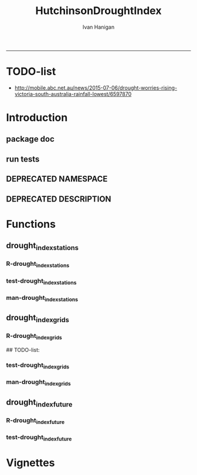 #+TITLE:HutchinsonDroughtIndex 
#+AUTHOR: Ivan Hanigan
#+email: ivan.hanigan@anu.edu.au
#+LaTeX_CLASS: article
#+LaTeX_CLASS_OPTIONS: [a4paper]
#+LATEX: \tableofcontents
-----
* TODO-list
- http://mobile.abc.net.au/news/2015-07-06/drought-worries-rising-victoria-south-australia-rainfall-lowest/6597870
* Introduction

** package doc
#+name:swishdbtools-package
#+begin_src R :session *R* :tangle man/HutchinsonDroughtIndex-package.Rd :exports none :eval no
  \name{HutchinsonDroughtIndex-package}
  \alias{HutchinsonDroughtIndex-package}
  \alias{HutchinsonDroughtIndex}
  \docType{package}
  \title{
  Hutchinson Drought Index
  }
  \description{
  Climatic Drought
  }
  \details{
  \tabular{ll}{
  Package: \tab HutchinsonDroughtIndex\cr
  Type: \tab Package\cr
  Version: \tab 1.1\cr
  Date: \tab 2015-11-06\cr
  License: \tab GPL2\cr
  }
  The package is designed to take a timeseries for a single location such as region or weather station and compute the drought index.  Dev work on grid version.
  }
  \author{
  
  
  Maintainer: <ivan.hanigan@gmail.com>
  
  }
  \references{
  
  Smith, D. I, Hutchinson, M. F, & McArthur, R. J. (1992) Climatic and
  Agricultural Drought: Payments and Policy. (Centre for Resource and
  Environmental Studies, Australian National University, Canberra,
  Australia). http://fennerschool-research.anu.edu.au/spatio-temporal/publications/cres_paper1992.pdf
  
  Hanigan, IC. 2012. The Hutchinson Drought Index Algorithm [Computer
  Software].  https://github.com/ivanhanigan/HutchinsonDroughtIndex
  
  }
  
#+end_src

** run tests
#+name:test_project
#+begin_src R :session *R* :tangle test_project.r :exports none :eval no
  ################################################################
  # name:test_project
  require(testthat)
  test_dir('tests')
  
#+end_src

** DEPRECATED NAMESPACE
#+name:NAMESPACE
#+begin_src txt :tangle no :exports reports :eval no :padline
exportPattern("^[[:alpha:]]+")
#+end_src
** DEPRECATED DESCRIPTION
*** COMMENT DESCRIPTION-code
#+name:DESCRIPTION
#+begin_src R :session *R* :tangle no :exports none :eval no :padline no
  Package: HutchinsonDroughtIndex
  Type: Package
  Title: Hutchinson's Drought Index
  Version: 1.1
  Date: 2015-11-06
  Author: ivanhanigan, lucianaporforio, Michael Hutchinson
  Maintainer: <ivan.hanigan@gmail.com>
  Depends:
      raster,
      rgdal,
      zoo
  Description: drought function
  License: GPL (>= 2)
  Collate:
      'drought_index_future.r'
      'drought_index_grids.r'
      'drought_index_stations.r'
#+end_src

* Functions
** drought_index_stations
*** R-drought_index_stations
#+name:drought_index_stations
#+begin_src R :session *R* :tangle R/drought_index_stations.r :exports none :eval no :padline no
  #' @name drought_index_stations
  #' @title Drought Index For Stations
  #' @param data a dataframe with date, year month and rain
  #' @param years the number of years in the time series
  #' @param droughtThreshold the level of dryness below which a drought begins
  #' @return dataframe with droughtIndices
  #' @export
  #'
  drought_index_stations<-function(data,years,droughtThreshold=.375){
  # a drought index based on integrated six-monthly rainfall percentiles.
  # based on Professor Mike Hutchinson's work described in 
  # Smith D, Hutchinson M, McArthur R. Climatic and Agricultural Drought: Payments and Policy. 
  # Canberra, ACT: Centre for Resource and Environmental Studies, Australian National University. 1992.  
  
  # Ivan C Hanigan
  # June 2011.
    
  ################################################################################
  ## Copyright 2011, Ivan C Hanigan <ivan.hanigan@gmail.com> and Michael F Hutchinson
  ## This program is free software; you can redistribute it and/or modify
  ## it under the terms of the GNU General Public License as published by
  ## the Free Software Foundation; either version 2 of the License, or
  ## (at your option) any later version.
  ## 
  ## This program is distributed in the hope that it will be useful,
  ## but WITHOUT ANY WARRANTY; without even the implied warranty of
  ## MERCHANTABILITY or FITNESS FOR A PARTICULAR PURPOSE.  See the
  ## GNU General Public License for more details.
  ## Free Software
  ## Foundation, Inc., 51 Franklin Street, Fifth Floor, Boston, MA
  ## 02110-1301, USA
  ################################################################################
  
  
  # my input data are always a data.frame with 4 columns 'date','year','month','rain'
   
  #calculate M month totals
  # started with 6 (current and prior months)
  x<-ts(data[,4],start=1,end=c(years,12),frequency=12)
  x<-c(rep(NA,5),x+lag(x,1)+lag(x,2)+lag(x,3)+lag(x,4)+lag(x,5))
  # TASK need to use rollapply?
  data$sixmnthtot<-x
  data<-na.omit(data)
  
  # rank in percentage terms with respect to the rainfall totals 
  # for the same sequence of 6-months over all years of record
  dataout_final=matrix(nrow=0,ncol=7)
  
  for(i in 1:12){
          x<-data[data$month==i,5]
          #x<-na.omit(x)
          y<-(rank(x)-1)/(length(x)-1)
          # checkpct<-cbind(data[data$month==i,],y)
          # plot(checkpct$sixmnthtot,checkpct$y)
          # rescale between -4 and +4 to replicate palmer index 
          z<-8*(y-.5)
          # defualts set the threshold at -1 which is upper limit of
          # mild drought in palmer index
          # (3/8ths, or the 37.5th percentile) 
          drought<-x<=quantile(x,droughtThreshold)
          # calculate the drought index for any months that fall below the threshold
          zd<-z*drought
          # save out to the data
          dataout<-data[data$month==i,]
          dataout$index<-z
          dataout$indexBelowThreshold<-zd
          dataout_final=rbind(dataout_final,dataout)
          }
                  
  data<-dataout_final[order(dataout_final$date),]
  
  # now calculate the indices
  # newnode COUNTS
  data$count<-as.numeric(0)
  # OLD and SLOW
  # for(j in 2:nrow(data)){
          # data$count[j]<-ifelse(data$indexBelowThreshold[j]==0,0,
          # ifelse(data$indexBelowThreshold[j-1]!=0,1+data$count[j-1],
          # 1)
          # )
          # }
  
  # NEW and FAST
  # counts can be done with this funky bit of code 
  x<-data$index<=-1
  xx <- (cumsum(!x) + 1) * x 
  x2<-(seq_along(x) - match(xx, xx) + 1) * x 
  data$count<-x2
  
  # OLD and SLOW enhanced drought revocation threshold 
  # TASK make NEW and FAST? or add as an option?
  # In the enhanced version rather than stop counting when the rescaled percentiles rise above -1.0, 
  # we keep counting the months (or adding the negative anomalies) 
  # if the rescaled percentile is below 0.0 AND the drought threshold has already been reached. 
  # If the threshold has not been reached, then stop counting (or adding) as before 
  # if the rescaled percentile rises above -1.0.
  
  data$count2<-data$count
  # j=1080 # 1980-06
  # data[j,]
  
  for(j in 2:nrow(data)){ 
  data$count2[j] <- if(data$count2[j-1] >= 5 & data$index[j] <= 0){
          data$count2[j-1] + 1
          } else {                
          # ifelse(data$count[j-1] > 0 & data$index[j] < 0, 1+data$count[j-1],
          data$count2[j]
          }
  }
  ############################################################
  # newnode SUMS
  # NEW and FAST? or add as an option?
  data$sums<-as.numeric(0)
  y <- ifelse(data$index >= -1, 0, data$index)
  f <- data$index < -1
  f <- (cumsum(!f) + 1) * f 
  z <- unsplit(lapply(split(y,f),cumsum),f)
  data$sums <- z
  # OLD and SLOW
  # for(j in 2:nrow(data)){
          # data$sums[j]<-ifelse(data$indexBelowThreshold[j]==0,0,
          # ifelse(data$indexBelowThreshold[j-1]!=0,
          # data$indexBelowThreshold[j]+data$sums[j-1],
          # data$indexBelowThreshold[j]))
          # }
          
  # OLD and SLOW
  # TASK make NEW and FAST
  data$sums2<-data$sums
  # j=1069 # 1980-06
  # data[j,]
  
  for(j in 2:nrow(data)){ 
  data$sums2[j] <- if(data$sums2[j-1] <= -17.5 & data$index[j] <= 0){
          data$sums2[j-1] + data$index[j]
          } else {                
          # ifelse(data$count[j-1] > 0 & data$index[j] < 0, 1+data$count[j-1],
          data$sums2[j]
          }
  }
  
  droughtIndices<-data
  return(droughtIndices)
  }
  
  
  
#+end_src
*** test-drought_index_stations
#+name:drought_index_stations
#+begin_src R :session *R* :tangle tests/test-drought_index_stations.r :exports none :eval no 
  ################################################################
  # name:drought_index_stations
  analyte <- read.table("~/projects/HutchinsonDroughtIndex/inst/extdata/prcphq.046037.month.txt", quote="\"", skip = 1, nrows = 1440)
  
  # clean
  str(analyte)
  head(analyte);tail(analyte)
  
  analyte <- data.frame(analyte[,1], substr(analyte[,1], 1,4) , substr(analyte[,1],5,6), analyte[,3])
  names(analyte) <- c('date',  'year' , 'month' ,'rain')
  str(analyte)
  analyte$year <- as.numeric(as.character(analyte$year))
  analyte$month <- as.numeric(as.character(analyte$month))
  str(analyte)
  subset(data.frame(table(na.omit(analyte)[,"year"])), Freq < 12)
  # are all months present?
  
  # do
  drt <- drought_index_stations(data=analyte,years=length(names(table(analyte$year))),droughtThreshold=.375)
  
  # report
  summary(drt)
  with(drt, plot(as.Date(date), count, "l"))
  abline(5,0)
  par(new=T)
  with(drt, plot(as.Date(date), -1*sums, col= "red", type="l"))
  
#+end_src
*** man-drought_index_stations
#+name:drought_index_stations
#+begin_src R :session *R* :tangle no :exports none :eval no
################################################################
# name:drought_index_stations

#+end_src

** drought_index_grids
*** R-drought_index_grids
# name:drought_index_grids

## TODO-list: 
# count2 and sums, convert matrices to bricks.
# set it up to work on subsets of the grid and put them back together after

#+name:drought_index_grids
#+begin_src R :session *R* :tangle R/drought_index_grids.r :exports none :eval no :padline no
  #' @name drought_index_grids
  #' @title drought index using grids
  #' @param rasterbrick a stack of grids
  #' @param startyear the start year
  #' @param endyear the end year
  #' @param droughtThreshold the level of dryness
  #' @return dataframe with droughtIndices
  #' @export
  #'
  drought_index_grids <- function(rasterbrick,startyear,endyear,droughtThreshold=.375){
      
    b<-getValuesBlock(rasterbrick, row=500, nrows=5, col=500, ncols=5)
    # TODO estimate the max and min date from the data filenames
    x<-apply(b, 1, function(x) ts(x,start=c(startyear, 01),end=c(endyear,12),frequency=12))
    sixmnthtot<-apply(x, 2, function(x) c(rep(NA,5),x+lag(x,1)+lag(x,2)+lag(x,3)+lag(x,4)+lag(x,5)))
    # TODO it might be faster to use zoo::rollapply,
    # and also we can make the lag length variable
     
    ##rank
    # TODO select for each month ie all Januarys are ranked seperate from Febs etc
    rank <- apply(x, 2, function(x) {return((rank(x)-1)/(length(x)-1))})
    index <- apply(rank, 2, function(x) 8*(x-.5)) #to be a brick
    # .375 is refering to palmer's benchmark but we could let the user vary this
    drought <- apply(x, 2, function(x) x<=quantile(x,droughtThreshold)) 
    indexBelowThreshold <- index*drought #to be a  brick
     
    ##count
    x1 <- index<=-1
    x2 <- apply(x1, 2, function(x) (cumsum(!x) + 1) * x )
    seq <- apply(x1, 2, function(x) seq_along(x))
    match <- apply(x2, 2, function(x) match(x,x))
    count<- (seq - match + 1) * x1 #double check #to be a brick
    return(count)
  }
  
#+end_src
*** test-drought_index_grids
#+name:drought_index_grids
#+begin_src R :session *R* :tangle tests/test-drought_index_grids.r :exports none :eval no
################################################################
# name:drought_index_grids
if(!require(devtools)) install.packages("devtools", depend = T); require(devtools)
install_github("HutchinsonDroughtIndex", "ivanhanigan")
require(HutchinsonDroughtIndex)
wd <- getwd()
setwd("~/data/AWAP_GRIDS/data")
##Lu 13-14 Jan 2014
require(raster); require(rgdal)
##path?
awap.grids = dir(pattern = "grid$", full.names=T)
#  list.files('AWAP_GRIDS', pattern=glob2rx('totals*.grid'), full.names=T)
for(i in 1:12){
  #i = 1
  #file.copy(awap.grids[i], sprintf("foo%s.grid", i))}
  r <- raster(awap.grids[i])
  #str(r)
  #image(r)
  fname <- gsub(".grid",".tif", awap.grids[i])
  # TODO project this please lu!
  writeRaster(r, filename= fname, type = "GTiff")
  #file.remove(awap.grids[i])
}
## for some reason brick or stack only don't work, both together do
awap.grids <- dir(pattern = 'tif')[1:12]
rb <- brick(stack(awap.grids)) #takes too l

## I'm not sure what's more efficient, if changing the drought function 
## to do the cal on matrices or just running the function on the vectors

##option 1 modif function
ct <- drought_index_grids(rasterbrick = rb,startyear = 1900, endyear=1900, droughtThreshold=.375)
plot(ct[,1], type = "l")

#+end_src
*** man-drought_index_grids
#+name:drought_index_grids
#+begin_src R :session *R* :tangle no :exports none :eval no
################################################################
# name:drought_index_grids

#+end_src

** drought_index_future
*** R-drought_index_future
#+begin_src R :session *R* :tangle R/drought_index_future.r :exports none :eval no :padline no
  #' @name drought_index_future
  #' @title Drought Index For Stations for future projected rainfall
  #' @param data a dataframe with date , year, month, rain
  #' @param years the number of years in the time series
  #' @param droughtThreshold the level of dryness below which a drought begins
  #' @return dataframe with droughtIndices
  #' @export
  #'
  drought_index_future <- function(data,years,baseline,droughtThreshold=.375){
  # a drought index based on integrated six-monthly rainfall percentiles.
  # based on Professor Mike Hutchinson's work described in
  # Smith D, Hutchinson M, McArthur R. Climatic and Agricultural Drought: Payments and Policy.
  # Canberra, ACT: Centre for Resource and Environmental Studies, Australian National University. 1992.
  
  # Ivan C Hanigan
  # June 2011.
    
  ################################################################################
  ## Copyright 2011, Ivan C Hanigan <ivan.hanigan@gmail.com> and Michael F Hutchinson
  ## This program is free software; you can redistribute it and/or modify
  ## it under the terms of the GNU General Public License as published by
  ## the Free Software Foundation; either version 2 of the License, or
  ## (at your option) any later version.
  ## 
  ## This program is distributed in the hope that it will be useful,
  ## but WITHOUT ANY WARRANTY; without even the implied warranty of
  ## MERCHANTABILITY or FITNESS FOR A PARTICULAR PURPOSE.  See the
  ## GNU General Public License for more details.
  ## Free Software
  ## Foundation, Inc., 51 Franklin Street, Fifth Floor, Boston, MA
  ## 02110-1301, USA
  ################################################################################
  
  
  # my input data are always a data.frame with 4 columns
  # 'date','year','month','rain'
  # we want to only use the baseline to get our percentile values  
  data_baseline <- data[data$year >= min(baseline) & data$year <= max(baseline),]
  #summary(data_baseline)
  nyears <- length(names(table(data_baseline$year)))
  #calculate M month totals
  # started with 6 (current and prior months)
  
  x<-ts(data_baseline[,4],start=1,end=c(nyears,12),frequency=12)
  x<-c(rep(NA,5),x+lag(x,1)+lag(x,2)+lag(x,3)+lag(x,4)+lag(x,5))
  # TASK need to use rollapply?
  data_baseline$sixmnthtot <- x
  data_baseline <- na.omit(data_baseline)
  
  nyears2 <- length(names(table(data$year)))
  x2<-ts(data[,4],start=1,end=c(nyears2,12),frequency=12)
  x2<-c(rep(NA,5),x2+lag(x2,1)+lag(x2,2)+lag(x2,3)+lag(x2,4)+lag(x2,5))
  # TASK need to use rollapply?
  data$sixmnthtot <- x2
  data <- na.omit(data)
  
  
  
  # now rank in percentage terms with respect to the rainfall totals 
  # for the same sequence of 6-months over all years of record
  dataout_final=matrix(nrow=0,ncol=7)
  
  for(i in 1:12){
  #  i = 1
          x<-data_baseline[data_baseline$month==i,"sixmnthtot"]
          x2<-data[data$month==i,"sixmnthtot"]
          #x<-na.omit(x)
          # TODO but this is the distribution of the entire series, in and out of the baseline
          y<-(rank(x2)-1)/(length(x2)-1)
          # checkpct<-cbind(data[data$month==i,],y)
          # plot(checkpct$sixmnthtot,checkpct$y)
          # rescale between -4 and +4 to replicate palmer index 
          z<-8*(y-.5)
          # defualts set the threshold at -1 which is upper limit of
          # mild drought in palmer index
          # (3/8ths, or the 37.5th percentile) OF THE BASELINE X
          # TODO so the threshold is on the baseline, but the x2 series is everything
          drought <- x2 <= quantile(x,droughtThreshold)
          # calculate the drought index for any months that fall below the threshold
          # TODO but z is on whole series, but drought is based on exceeding the baseline threshold?
          zd<-z*drought
          # save out to the data
          dataout<-data[data$month==i,]
          dataout$index<-z
          dataout$indexBelowThreshold<-zd
          dataout_final=rbind(dataout_final,dataout)
          }
                  
  data<-dataout_final[order(dataout_final$date),]
  
  # now calculate the indices
  # newnode COUNTS
  data$count<-as.numeric(0)
  # OLD and SLOW
  # for(j in 2:nrow(data)){
          # data$count[j]<-ifelse(data$indexBelowThreshold[j]==0,0,
          # ifelse(data$indexBelowThreshold[j-1]!=0,1+data$count[j-1],
          # 1)
          # )
          # }
  
  # NEW and FAST
  # counts can be done with this funky bit of code 
  x<-data$index<=-1
  xx <- (cumsum(!x) + 1) * x 
  x2<-(seq_along(x) - match(xx, xx) + 1) * x 
  data$count<-x2
  
  # OLD and SLOW enhanced drought revocation threshold 
  # TASK make NEW and FAST? or add as an option?
  # In the enhanced version rather than stop counting when the rescaled percentiles rise above -1.0, 
  # we keep counting the months (or adding the negative anomalies) 
  # if the rescaled percentile is below 0.0 AND the drought threshold has already been reached. 
  # If the threshold has not been reached, then stop counting (or adding) as before 
  # if the rescaled percentile rises above -1.0.
  
  data$count2<-data$count
  # j=1080 # 1980-06
  # data[j,]
  
  for(j in 2:nrow(data)){ 
  data$count2[j] <- if(data$count2[j-1] >= 5 & data$index[j] <= 0){
          data$count2[j-1] + 1
          } else {                
          # ifelse(data$count[j-1] > 0 & data$index[j] < 0, 1+data$count[j-1],
          data$count2[j]
          }
  }
  ############################################################
  # newnode SUMS
  # NEW and FAST? or add as an option?
  data$sums<-as.numeric(0)
  y <- ifelse(data$index >= -1, 0, data$index)
  f <- data$index < -1
  f <- (cumsum(!f) + 1) * f 
  z <- unsplit(lapply(split(y,f),cumsum),f)
  data$sums <- z
  # OLD and SLOW
  # for(j in 2:nrow(data)){
          # data$sums[j]<-ifelse(data$indexBelowThreshold[j]==0,0,
          # ifelse(data$indexBelowThreshold[j-1]!=0,
          # data$indexBelowThreshold[j]+data$sums[j-1],
          # data$indexBelowThreshold[j]))
          # }
          
  # OLD and SLOW
  # TASK make NEW and FAST
  data$sums2<-data$sums
  # j=1069 # 1980-06
  # data[j,]
  
  for(j in 2:nrow(data)){ 
  data$sums2[j] <- if(data$sums2[j-1] <= -17.5 & data$index[j] <= 0){
          data$sums2[j-1] + data$index[j]
          } else {                
          # ifelse(data$count[j-1] > 0 & data$index[j] < 0, 1+data$count[j-1],
          data$sums2[j]
          }
  }
  
  droughtIndices<-data
  return(droughtIndices)
  }
  
#+end_src

*** test-drought_index_future

#+name:drought_index_future
#+begin_src R :session *R* :tangle tests/test-drought_index_future.r :exports none :eval no
  ################################################################
  # name:drought_index_stations
  # for info see
  # https://github.com/ivanhanigan/GARNAUT_CLIMATE_CHANGE_REVIEW
  # drought futures sub project
  
  ## dat <- read.csv("~/projects/GARNAUT_CLIMATE_CHANGE_REVIEW/drought_futures/data/rain_future_estimated_dry.csv", stringsAsFactors = F)
  
  ## names(dat)
  ## head(dat)
  ## tail(dat)
  ## dat$date <- as.Date(paste(dat$year, dat$month, 1, sep = "-"))
  
  ## sds <- names(table(dat$sd_group))
  ## sds
  
  ## # save a test dataset for developing the fucntion with, transfer to
  ## # hutch package
  ## sd_i <- c("Central West", "Murrumbidgee")
  ## dat2 <- dat[dat$year > 1890 & dat$sd_group %in% sd_i, c('sd_group','date','year','month','avrain')]
  ## summary(dat2)
  ## table(dat2$sd_group)
  ## head(dat2, 24)
  ## par(mfrow = c(2,1))
  ## for(sdi in sd_i){
  ##   with(dat2[dat2$sd_group == sdi,],
  ##        plot(date, avrain, type = "l")
  ##        )
  ##   title(sdi)
  ## }
  ## write.csv(dat2, "~/projects/HutchinsonDroughtIndex/inst/extdata/GARNAUT_CLIMATE_CHANGE_drought_futures_dry_southwest_slopes_sd07.csv", row.names = F)
  
  library(HutchinsonDroughtIndex)
  
  analyte <- read.csv("~/projects/HutchinsonDroughtIndex/inst/extdata/GARNAUT_CLIMATE_CHANGE_drought_futures_dry_southwest_slopes_sd07.csv")
  
  # clean
  str(analyte)
  head(analyte);tail(analyte)
  
  analyte  <- analyte[analyte$sd_group == "Murrumbidgee", c("date", "year", "month","avrain")]
  
  # do
  ## drt <- drought_index_future(
  ##   data=analyte
  ##   ,
  ##   baseline = c(1891, 2008)
  ##   ,
  ##   years=length(names(table(analyte$year)))
  ##   ,
  ##   droughtThreshold=.375
  ##   )
  
  ## # report
  ## par(mfrow = c(2,1))
  ## summary(drt)
  ## with(drt[drt$year > 1980 & drt$year <2010,], plot(as.Date(date), count, "l"))
  ## abline(5,0)
  
  analyte2 <- analyte[analyte$year < 2009,]
  drt2 <- drought_index_stations(
    data=analyte2
    ,
    years=length(names(table(analyte2$year)))
    ,
    droughtThreshold=.375
    )
  with(drt2[drt2$year > 1980 & drt2$year <2010,], plot(as.Date(date), count, "l"))
  abline(5,0)
  
  dev.off()
  #par(new=T)
  #with(drt, plot(as.Date(date), -1*sums, col= "red", type="l"))
  
  
  
  
#+end_src

* Vignettes
** COMMENT DEPRECATED HutchinsonDroughtIndex-code
#+begin_src tex :tangle no :eval no :padline no
\documentclass{article}
%\VignetteIndexEntry{HutchinsonDroughtIndex}
\begin{document}
\SweaveOpts{concordance=TRUE}
\begin{center}
\Large
{\tt HutchinsonDroughtIndex} Package Vignette
\normalsize
\end{center}
The following figure illustrates a sequence of numbers.
<<keep.source=TRUE>>=
library('HutchinsonDroughtIndex')
x <- rnorm(100,1,2)
x
@
\end{document}
#+end_src
